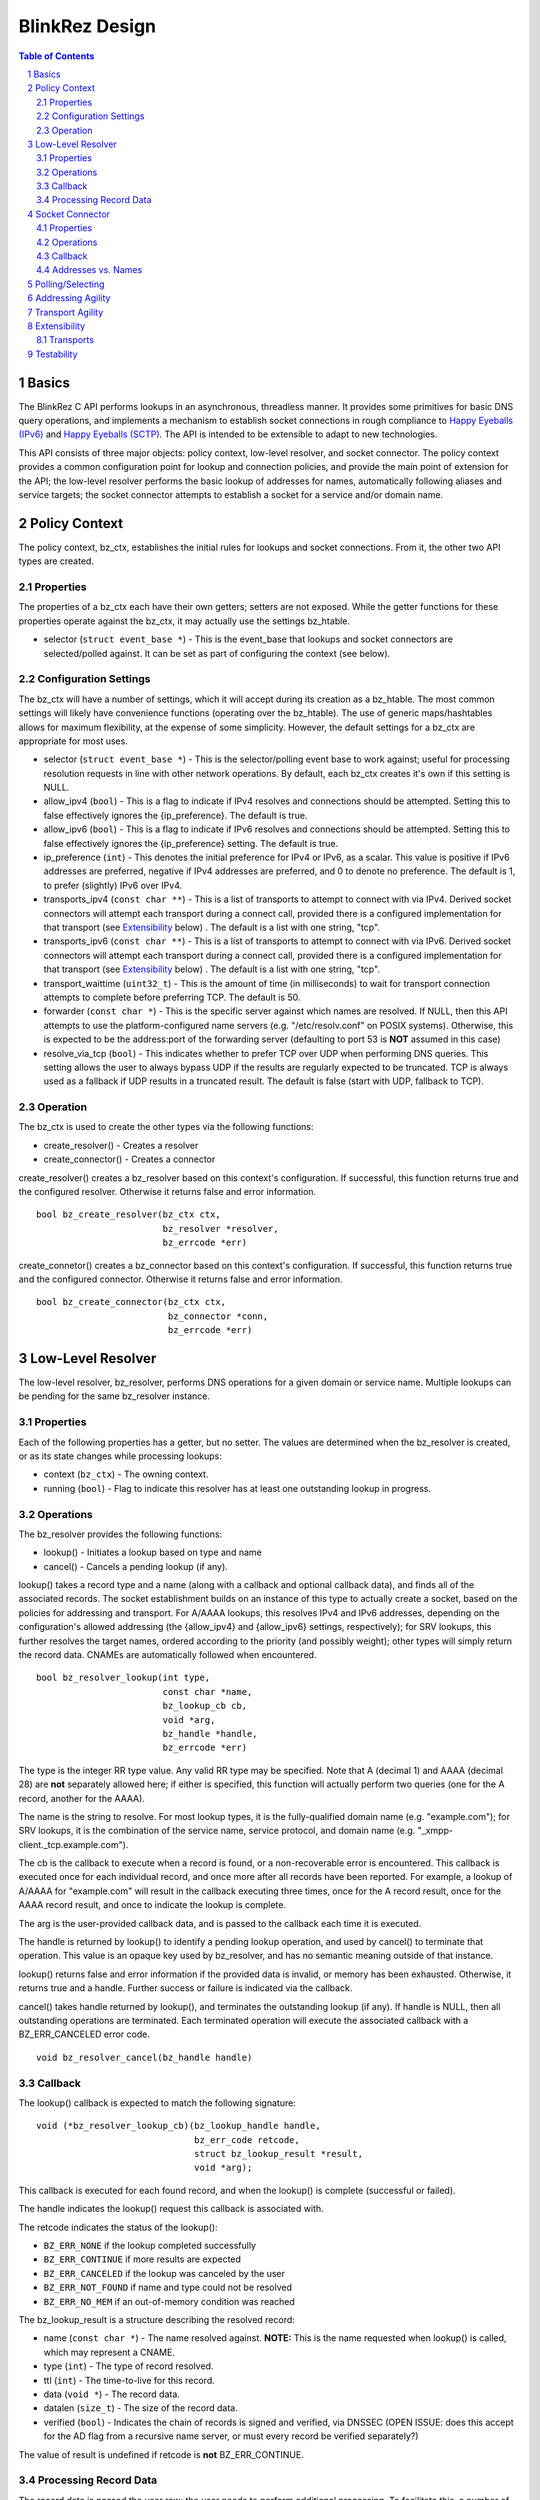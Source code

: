 ..
    Portions created or assigned to Joe Hildebrand <jhildebr@cisco.com>. are
    Copyright (c) Joe Hildebrand <jhildebr@cisco.com>.  All Rights Reserved.
..

.. meta::
   :description: BlinkRez Design
   :author: Matthew A. Miller <mamille2@cisco.com>
   :copyright: Joe Hildebrand <jhildebr@cisco.com>.  All Rights Reserved.
   :dateModified: 2011-06-01

BlinkRez Design
===============

.. contents:: Table of Contents

.. sectnum::

Basics
------

The BlinkRez C API performs lookups in an asynchronous, threadless manner. It
provides some primitives for basic DNS query operations, and implements a
mechanism to establish socket connections in rough compliance to `Happy
Eyeballs (IPv6)`_ and `Happy Eyeballs (SCTP)`_.  The API is intended to be
extensible to adapt to new technologies.

This API consists of three major objects: policy context, low-level resolver,
and socket connector.  The policy context provides a common configuration
point for lookup and connection policies, and provide the main point of
extension for the API; the low-level resolver performs the basic lookup of
addresses for names, automatically following aliases and service targets; the
socket connector attempts to establish a socket for a service and/or domain
name.

Policy Context
--------------

The policy context, bz_ctx, establishes the initial rules for lookups and
socket connections.  From it, the other two API types are created.

Properties
~~~~~~~~~~

The properties of a bz_ctx each have their own getters; setters are not
exposed. While the getter functions for these properties operate against
the bz_ctx, it may actually use the settings bz_htable.

* selector (``struct event_base *``) - This is the event_base that lookups and
  socket connectors are selected/polled against.  It can be set as part of
  configuring the context (see below).

Configuration Settings
~~~~~~~~~~~~~~~~~~~~~~

The bz_ctx will have a number of settings, which it will accept during its
creation as a bz_htable. The most common settings will likely have
convenience functions (operating over the bz_htable).  The use of generic
maps/hashtables allows for maximum flexibility, at the expense of some
simplicity.  However, the default settings for a bz_ctx are appropriate for
most uses.

* selector (``struct event_base *``) - This is the selector/polling event base
  to work against; useful for processing resolution requests in line with other
  network operations. By default, each bz_ctx creates it's own if this
  setting is NULL.
* allow_ipv4 (``bool``) - This is a flag to indicate if IPv4 resolves and
  connections should be attempted. Setting this to false effectively ignores
  the {ip_preference}.  The default is true.
* allow_ipv6 (``bool``) - This is a flag to indicate if IPv6 resolves and
  connections should be attempted. Setting this to false effectively ignores
  the {ip_preference} setting.  The default is true.
* ip_preference (``int``) - This denotes the initial preference for IPv4 or
  IPv6, as a scalar.  This value is positive if IPv6 addresses are preferred,
  negative if IPv4 addresses are preferred, and 0 to denote no preference.
  The default is 1, to prefer (slightly) IPv6 over IPv4.
* transports_ipv4 (``const char **``) - This is a list of transports to attempt
  to connect with via IPv4.  Derived socket connectors will attempt each
  transport during a connect call, provided there is a configured
  implementation for that transport (see `Extensibility`_ below) . The default
  is a list with one string, "tcp".
* transports_ipv6 (``const char **``) - This is a list of transports to attempt
  to connect with via IPv6.  Derived socket connectors will attempt each
  transport during a connect call, provided there is a configured
  implementation for that transport (see `Extensibility`_ below) . The default
  is a list with one string, "tcp".
* transport_waittime (``uint32_t``) - This is the amount of time (in
  milliseconds) to wait for transport connection attempts to complete before
  preferring TCP. The default is 50.
* forwarder (``const char *``) - This is the specific server against which
  names are resolved. If NULL, then this API attempts to use the
  platform-configured name servers (e.g. "/etc/resolv.conf" on POSIX systems).
  Otherwise, this is expected to be the address:port of the forwarding server
  (defaulting to port 53 is **NOT** assumed in this case)
* resolve_via_tcp (``bool``) - This indicates whether to prefer TCP over UDP
  when performing DNS queries.  This setting allows the user to always bypass
  UDP if the results are regularly expected to be truncated.  TCP is always
  used as a fallback if UDP results in a truncated result.  The default
  is false (start with UDP, fallback to TCP).

Operation
~~~~~~~~~

The bz_ctx is used to create the other types via the following functions:

* create_resolver() - Creates a resolver
* create_connector() - Creates a connector

create_resolver() creates a bz_resolver based on this context's
configuration.  If successful, this function returns true and the configured
resolver.  Otherwise it returns false and error information.

::

    bool bz_create_resolver(bz_ctx ctx,
                            bz_resolver *resolver,
                            bz_errcode *err)

create_connetor() creates a bz_connector based on this context's
configuration.  If successful, this function returns true and the configured
connector.  Otherwise it returns false and error information.

::

    bool bz_create_connector(bz_ctx ctx,
                             bz_connector *conn,
                             bz_errcode *err)

Low-Level Resolver
------------------

The low-level resolver, bz_resolver, performs DNS operations for a given
domain or service name.  Multiple lookups can be pending for the same
bz_resolver instance.

Properties
~~~~~~~~~~

Each of the following properties has a getter, but no setter.  The values are
determined when the bz_resolver is created, or as its state changes while
processing lookups:

* context (``bz_ctx``) - The owning context.
* running (``bool``) - Flag to indicate this resolver has at least one
  outstanding lookup in progress.
  
Operations
~~~~~~~~~~

The bz_resolver provides the following functions:

* lookup() - Initiates a lookup based on type and name
* cancel() - Cancels a pending lookup (if any).

lookup() takes a record type and a name (along with a callback and optional
callback data), and finds all of the associated records. The socket
establishment builds on an instance of this type to actually create a socket,
based on the policies for addressing and transport. For A/AAAA lookups, this
resolves IPv4 and IPv6 addresses, depending on the configuration's allowed
addressing (the {allow_ipv4} and {allow_ipv6} settings, respectively); for
SRV lookups, this further resolves the target names, ordered according to the
priority (and possibly weight); other types will simply return the record
data.  CNAMEs are automatically followed when encountered.

::

    bool bz_resolver_lookup(int type,
                            const char *name,
                            bz_lookup_cb cb,
                            void *arg,
                            bz_handle *handle,
                            bz_errcode *err)

The type is the integer RR type value.  Any valid RR type may be specified.
Note that A (decimal 1) and AAAA (decimal 28) are **not** separately allowed
here; if either is specified, this function will actually perform two queries
(one for the A record, another for the AAAA).

The name is the string to resolve.  For most lookup types, it is the
fully-qualified domain name (e.g. "example.com"); for SRV lookups, it is the
combination of the service name, service protocol, and domain name (e.g.
"_xmpp-client._tcp.example.com").

The cb is the callback to execute when a record is found, or a non-recoverable
error is encountered.  This callback is executed once for each individual
record, and once more after all records have been reported.  For example,
a lookup of A/AAAA for "example.com" will result in the callback executing
three times, once for the A record result, once for the AAAA record result,
and once to indicate the lookup is complete.

The arg is the user-provided callback data, and is passed to the callback
each time it is executed.

The handle is returned by lookup() to identify a pending lookup operation,
and used by cancel() to terminate that operation.  This value is an opaque
key used by bz_resolver, and has no semantic meaning outside of that
instance.

lookup() returns false and error information if the provided data is invalid,
or memory has been exhausted.  Otherwise, it returns true and a handle.
Further success or failure is indicated via the callback.

cancel() takes handle returned by lookup(), and terminates the outstanding
lookup (if any).  If handle is NULL, then all outstanding operations are
terminated.  Each terminated operation will execute the associated callback
with a BZ_ERR_CANCELED error code.

::

    void bz_resolver_cancel(bz_handle handle)

Callback
~~~~~~~~

The lookup() callback is expected to match the following signature::

    void (*bz_resolver_lookup_cb)(bz_lookup_handle handle,
                                  bz_err_code retcode,
                                  struct bz_lookup_result *result,
                                  void *arg);

This callback is executed for each found record, and when the lookup() is
complete (successful or failed).

The handle indicates the lookup() request this callback is associated with.

The retcode indicates the status of the lookup():
    
* ``BZ_ERR_NONE`` if the lookup completed successfully
* ``BZ_ERR_CONTINUE`` if more results are expected
* ``BZ_ERR_CANCELED`` if the lookup was canceled by the user
* ``BZ_ERR_NOT_FOUND`` if name and type could not be resolved
* ``BZ_ERR_NO_MEM`` if an out-of-memory condition was reached

The bz_lookup_result is a structure describing the resolved record:

* name (``const char *``) - The name resolved against. **NOTE:** This is the
  name requested when lookup() is called, which may represent a CNAME.
* type (``int``) - The type of record resolved.
* ttl (``int``) - The time-to-live for this record.
* data (``void *``) - The record data.
* datalen (``size_t``) - The size of the record data.
* verified (``bool``) - Indicates the chain of records is signed and
  verified, via DNSSEC (OPEN ISSUE: does this accept for the AD flag from a
  recursive name server, or must every record be verified separately?)

The value of result is undefined if retcode is **not** BZ_ERR_CONTINUE.

Processing Record Data
~~~~~~~~~~~~~~~~~~~~~~

The record data is passed the user raw; the user needs to perform additional
processing.  To facilitate this, a number of parsing functions are provided by
the API for directly supported types:

* parse_address() - Returns the address for a A/AAAA record, according to
  family (IPv4/IPv6)
* parse_srv_target() - Returns the target for a SRV record
* parse_srv_port() - Returns the port for a SRV record
* parse_srv_priority() - Returns the priority for a SRV record
* parse_srv_weight() - Returns the weight for a SRV record

In general, each of parsing function takes the blinkres_lookup_result as its
first argument, and returns the results as an output argument on the function.
The return value is a ``bool`` that indicates success/failure, with a
``bz_errcode *`` as the last argument to detail the cause of failure:

* ``BZ_ERR_INVALID_ARG`` if the result's record type is not valid for
  the parsing function invoked (e.g. calling parse_srv_target() with a AAAA
  lookup result)
* ``BZ_ERR_NO_MEM`` if an out-of-memory condition was reached

parse_address() returns the address from the lookup result.  The family is
set according to the result type (AF_INET for A, AF_INET6 for AAAA).  The
user owns the memory for the sockaddr_storage and MUST release it via free().

::

    bool bz_lookup_result_parse_address(bz_lookup_result *rst,
                                        struct sockaddr_storage **addr,
                                        bz_errcode *err);

parse_srv_target() returns the SRV target domain from the lookup result.  The
resulting string is NULL-terminated, with the length provided as an optional
convenience.  The user owns the memory for name and MUST release it via free().

::

    bool bz_lookup_result_parse_srv_target(bz_lookup_result *rst,
                                           char **name,
                                           size_t *namelen,
                                           bz_errcode *err);
                                                      
parse_srv_port() returns the SRV target port from the lookup result.

::

    bool bz_lookup_result_parse_srv_port(bz_lookup_result *rst.
                                         uint16_t *port,
                                         bz_errcode *err);

parse_srv_priority() returns the SRV priority from the lookup result.

::

    bool bz_lookup_result_result_parse_srv_priority(bz_lookup_result *rst,
                                                    uint16_t *priority,
                                                    bz_errcode *err);
                                                        
parse_srv_weight() returns the SRV weight from the lookup result.

::

    bool bz_lookup_result_result_parse_srv_weight(bz_lookup_result *rst,
                                                  uint16_t *weight,
                                                  bz_errcode *err);
                                                        
Socket Connector
----------------

The socket connector, bz_connector, builds upon the low-level resolver and
policy context to establish a best-case socket connection from a name.  Like
the resolver, the socket connector can have multiple operations running at
a time.

Properties
~~~~~~~~~~

Each of the following properties have a getter, but no setter.  The values are
determined when the bz_connector is created, or as its state changes while
processing lookups:

* context (``bz_ctx``) - The owning context.
* running (``bool``) - Flag to indicate this connector has at least one
  outstanding operation in progress.

Operations
~~~~~~~~~~

The bz_connector provides the following functions:

* connect() - Initiates a connection attempt.
* cancel() - Terminates an outstanding connect (if any).

connect() takes a record type (A/AAAA, SRV), a name, port, and (optional)
initial data and establishes a socket connection.  The established socket is
determined by the addressing and transport agility algorithms specified below.
For SRV-based operations, only the transport specified by the service protocol
portion of the name (e.g. "tcp" for "_xmpp-client._tcp.example.com") is used.

::

    bool bz_connector_connect(int type,
                              const char *name,
                              uint16_t port,
                              struct evbuffer *initdata,
                              bz_connector_cb cb,
                              void *arg,
                              bz_handle handle,
                              bz_errcode *err);

The type is the integer RR type value, and can be either 1 (A) or 33 (SRV).
Note that specifying A may result in either an IPv4- or IPv6-based connection;
the use of the A type is intended to simplify API usage.

The name is the string to resolve.  For A/AAAA lookups, it is the
fully-qualified domain name (e.g. "example.com"); for SRV lookups, it is the
combination of the service name, server protocol, and domain name (e.g.
"_xmpp-client._tcp.example.com").

The port is used directly for A/AAAA-based operations, or as a fallback for
SRV-based operations.

The (optional) initdata is used as part of establishing the socket connection.
If provided, the transport sends this data as part of finalizing the
connection. This can result in important optimizations for some transports,
such as SCTP.

The handle is returned by connect() to identify a pending connection operation,
and used by cancel() to terminate that operation.  This value is an opaque
key used by bz_connector, and has no semantic meaning outside of the API.

connect() returns false and error information if the provided data is invalid,
or memory has been exhausted.  Otherwise, it returns true and a handle.
Further success or failure is indicated via the callback.

cancel() takes the handle returned by connect(), and terminates the
outstanding lookup (if any).  If handle is NULL, then all outstanding operations
are terminated.  Each terminated operation will execute its associated callback
with a BZ_ERR_CANCELED error code.

Callback
~~~~~~~~

The connect() callback is expected to match the following signature::

    void (*bz_connector_lookup_cb)(bz_lookup_handle handle,
                                   bz_err_code retcode,
                                   struct bz_connect_result *result,
                                   void *arg);

This callback is executed when connect() completes (successful or failed).

The handle indicates the connect() request this callback is associated with.

The retcode indicates the status of the connect():
    
* ``BZ_ERR_NONE`` if the connect completed successfully
* ``BZ_ERR_CANCELED`` if the connect was canceled by the user
* ``BZ_ERR_NOT_FOUND`` if name and type could not be resolved
* ``BZ_ERR_SOCKET`` if a socket error was encountered, and could not be
  recovered (e.g. failed to connect to any candidate)
* ``BZ_ERR_NO_MEM`` if an out-of-memory condition was reached

The result is a structure describing the connection:

* transport (``const char *``) - The transport name used to establish the
  connection
* socket (``evutil_socket_t``) - The socket handle/file descriptor
* address (``struct sockaddr_storage *``) - The resolved address
* initdata (``struct evbuffer *``) - Received initial data, can be NULL and/or
  an empty buffer.  If this value is not NULL, the listener SHOULD consume
  this data first, before processing the socket's recv buffer.
* verified (``bool``) - Indicates the chain of records is signed and
  verified, via DNSSEC (OPEN ISSUE: does this accept for the AD flag from a
  recursive name server, or must every record be verified separately?)

The value of result is undefined if retcode is **not** BZ_ERR_NONE.

Addresses vs. Names
~~~~~~~~~~~~~~~~~~~

For simplicity, the bz_connector will not reject IP addresses (e.g.
"192.168.0.24" or "[fe80:0:0:0:200:f8ff:fe21:67cf]") when performing
A/AAAA-based operations.  Instead, the bz_connector will bypass the normal
lookup operations and attempt to establish a socket based on the transports
appropriate to the address.

Polling/Selecting
-----------------

This API will expose some of its libevent internals in order to grant the user
enough control to properly monitor its activity.  At a minimum, there will be a
getter for the event_base object in use.  The actual logic to block until
input/output is complete will not be provided by this API.

There may be some concerns around resource locking, as the libevent dispatching
will most likely take place on one thread while the calls to lookup and connect
happen on others.  We may rely on libevent's locking mechanisms here, and
require the user to properly configure them.  The bz_dns functions will
call libevent's lock/unlock functions as appropriate, and against the specific
structure the bz_dns is using (the current event/bufferevent is
recommended).

Addressing Agility
------------------

This API will follow the recommended approach documented in `Happy Eyeballs
(IPv6)`_ to support IPv4 and IPv6.  This algorithm is applied if IPv4 *and*
IPv6 addressing is allowed; if either is disabled, then connections will only
be made using the one allowed.

The simplified approach is as follows:

0) Start with the following parameters:

   * Service to lookup (e.g. "_xmpp-client._tcp.example.com")
   * Integer value P, which is biased toward IPv6 (P > 0) or IPv4 (P < 0), or
     neither (P == 0) (initially set as {ip_preference} in the settings).

1) start lookup A and AAAA records (in that order)

   * If P<0, delay reporting the AAAA lookup by abs(P * 10) milliseconds
   * If P>0, delay reporting A lookup by abs(P * 10) milliseconds

2) For each reported result, attempt connection immediately; this step is
   skipped for DNS lookups without connection attempts.

3) Adjust P for future lookups (only if both A and AAAA records are reported)

    3.1) If P>0 ...

         3.1.1) If winning lookup is IPv6, P = P + 1
         
         3.1.2) If winning lookup is IPv4, P = P / 2

    3.2) If P<0

	     3.2.1) If winning lookup is IPv6, P = P / 2
	     
	     3.2.2) If winning lookup is IPv4, P = P - 1

    3.3) If P=0

         3.3.1) If winning lookup is IPv6, P = P + 1
         
         3.3.2) If winning lookup is IPv4, P = P - 1

Transport Agility
-----------------

This API approximately follows the recommended approach documented in
`Happy Eyeballs (SCTP)`_ to support various transport protocols.  This
algorithm is applied if there are multiple transports enabled in the settings;
if there is only one listed, then that is the transport protocol used for all
connection attempts.

This algorithm is applied on top of the addressing agility algorithm; once an
address is resolved (either IPv4 or IPv6), this set of 

The simplified approach is as follows:

0) Start with the following parameters:

   * Address to connect to (e.g. resolved from "example.com")
   * Integer value SWAIT, which is the number of milliseconds to wait for all
     transport connection attempts (initially set as {transport_waittime} in
     the settings).
     
1) For each transport, attempt a connection

   * If the details for establishing a connection for a transport is not
     understood (see `Extensibility`_ below), it is skipped.  The configuration
     MAY be adjusted to remove this transport from the list.

2) First established connection to complete within SWAIT wins

   * If the transport is "tcp", it is ignored unless it is the only
     transport to complete.
   * The specific transport is noted for the connected address; the next
     connection attempt SHOULD use this transport.

Extensibility
-------------

Transports
~~~~~~~~~~

Support for additional transport protocols is provided by registering a set of
callback functions against a transport name.  When the API determines it needs
to establish a connection, it will look in the registry of transports, and use
the callbacks if it finds a mapping.  There will be a default implementation
for "tcp".

Ideally, the transport functions work with something that can map to
``evutil_socket_t``, and is something libevent can select/poll against.

<< More to be determined >>

Testability
-----------

To aid with testability, the API can take the address of a specific name server
to use via the {forwarder} setting.  This name server should be one that is
easily controlled, and can be used in automated environments.  A possible
example is `dnsmasq <http://www.thekelleys.org.uk/dnsmasq/doc.html>`_.

.. _Happy Eyeballs (IPv6): http://tools.ietf.org/html/draft-ietf-v6ops-happy-eyeballs
.. _Happy Eyeballs (SCTP): http://tools.ietf.org/html/draft-wing-tsvwg-happy-eyeballs-sctp
